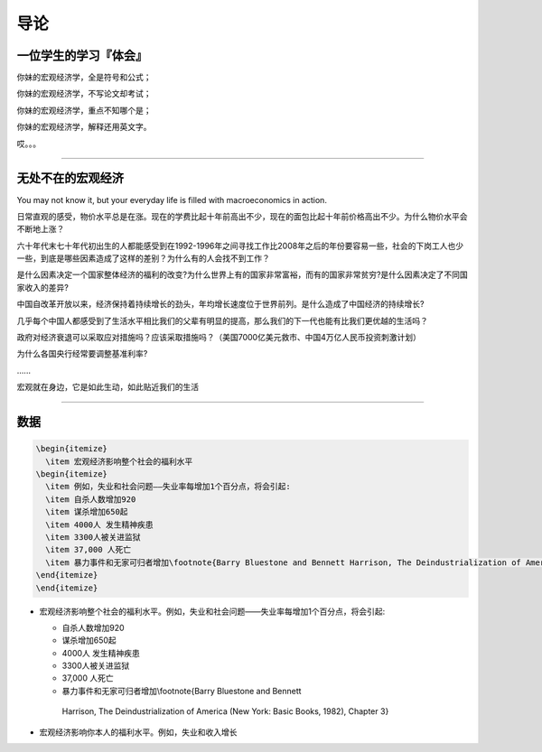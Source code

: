 导论
====

一位学生的学习『体会』
----------------------

你妹的宏观经济学，全是符号和公式；

你妹的宏观经济学，不写论文却考试；

你妹的宏观经济学，重点不知哪个是；

你妹的宏观经济学，解释还用英文字。

哎。。。

--------------

无处不在的宏观经济
------------------

You may not know it, but your everyday life is filled with
macroeconomics in action.

日常直观的感受，物价水平总是在涨。现在的学费比起十年前高出不少，现在的面包比起十年前价格高出不少。为什么物价水平会不断地上涨？

六十年代末七十年代初出生的人都能感受到在1992-1996年之间寻找工作比2008年之后的年份要容易一些，社会的下岗工人也少一些，到底是哪些因素造成了这样的差别？为什么有的人会找不到工作？

是什么因素决定一个国家整体经济的福利的改变?为什么世界上有的国家非常富裕，而有的国家非常贫穷?是什么因素决定了不同国家收入的差异?

中国自改革开放以来，经济保持着持续增长的劲头，年均增长速度位于世界前列。是什么造成了中国经济的持续增长?

几乎每个中国人都感受到了生活水平相比我们的父辈有明显的提高，那么我们的下一代也能有比我们更优越的生活吗？

政府对经济衰退可以采取应对措施吗？应该采取措施吗？（美国7000亿美元救市、中国4万亿人民币投资刺激计划）

为什么各国央行经常要调整基准利率?

…...

宏观就在身边，它是如此生动，如此贴近我们的生活

--------------

数据
----

.. code:: 

    \begin{itemize}
      \item 宏观经济影响整个社会的福利水平
    \begin{itemize}
      \item 例如，失业和社会问题——失业率每增加1个百分点，将会引起:
      \item 自杀人数增加920
      \item 谋杀增加650起
      \item 4000人 发生精神疾患
      \item 3300人被关进监狱
      \item 37,000 人死亡
      \item 暴力事件和无家可归者增加\footnote{Barry Bluestone and Bennett Harrison, The Deindustrialization of America (New York:  Basic Books, 1982), Chapter 3}
    \end{itemize}
    \end{itemize}

-  宏观经济影响整个社会的福利水平。例如，失业和社会问题——失业率每增加1个百分点，将会引起:

   -   自杀人数增加920

   -   谋杀增加650起

   -   4000人 发生精神疾患

   -   3300人被关进监狱

   -   37,000 人死亡

   -   暴力事件和无家可归者增加\\footnote{Barry Bluestone and Bennett
      Harrison, The Deindustrialization of America (New York: Basic
      Books, 1982), Chapter 3}

-  宏观经济影响你本人的福利水平。例如，失业和收入增长
